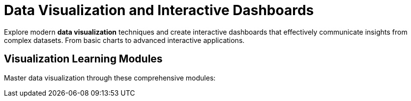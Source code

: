 = Data Visualization and Interactive Dashboards
:page-tags: catalog
:parent-catalogs: ROOT:index
:page-layout: manuals
:page-cards-tag: manual
:page-cards-within-module: true
:page-illustration: fa-solid fa-chart-line
:description: Learn to create compelling data visualizations and interactive dashboards. Master tools and techniques for effective data communication and analysis.

[.lead]
Explore modern **data visualization** techniques and create interactive dashboards that effectively communicate insights from complex datasets. From basic charts to advanced interactive applications.

== Visualization Learning Modules

Master data visualization through these comprehensive modules: